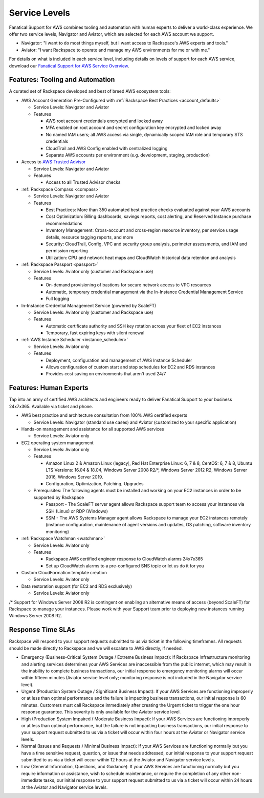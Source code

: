 .. _service_levels:

==============
Service Levels
==============

Fanatical Support for AWS combines tooling and automation with human
experts to deliver a world-class experience. We offer two service levels,
Navigator and Aviator, which are selected for each AWS account we support.

* Navigator: "I want to do most things myself, but I want access to
  Rackspace's AWS experts and tools."
* Aviator: "I want Rackspace to operate and manage my AWS environments for
  me or with me."

For details on what is included in each service level, including details on
levels of support for each AWS service, download our
`Fanatical Support for AWS Service Overview <https://9d31a28d75515373cbe0-39a001adc5755d26f84687a5d61bbba1.ssl.cf1.rackcdn.com/AWS%20files/service_overview.pdf>`_.

Features: Tooling and Automation
--------------------------------

A curated set of Rackspace developed and best of breed AWS ecosystem tools:

* AWS Account Generation Pre-Configured with
  :ref:`Rackspace Best Practices <account_defaults>`

  * Service Levels: Navigator and Aviator
  * Features

    * AWS root account credentials encrypted and locked away
    * MFA enabled on root account and secret configuration key encrypted and locked away
    * No named IAM users; all AWS access via single, dynamically scoped IAM role and temporary STS credentials
    * CloudTrail and AWS Config enabled with centralized logging
    * Separate AWS accounts per environment (e.g. development, staging, production)

* Access to
  `AWS Trusted Advisor <https://aws.amazon.com/premiumsupport/trustedadvisor/>`_

  * Service Levels: Navigator and Aviator
  * Features

    * Access to all Trusted Advisor checks

* :ref:`Rackspace Compass <compass>`

  * Service Levels: Navigator and Aviator
  * Features

    * Best Practices: More than 350 automated best practice checks evaluated
      against your AWS accounts
    * Cost Optimization: Billing dashboards, savings reports, cost alerting,
      and Reserved Instance purchase recommendations
    * Inventory Management: Cross-account and cross-region resource
      inventory, per service usage details, resource tagging reports, and more
    * Security: CloudTrail, Config, VPC and security group analysis,
      perimeter assessments, and IAM and permission reporting
    * Utilization: CPU and network heat maps and CloudWatch historical data
      retention and analysis

* :ref:`Rackspace Passport <passport>`

  * Service Levels: Aviator only (customer and Rackspace use)
  * Features

    * On-demand provisioning of bastions for secure network access to VPC
      resources
    * Automatic, temporary credential management via the In-Instance
      Credential Management Service
    * Full logging

* In-Instance Credential Management Service (powered by ScaleFT)

  * Service Levels: Aviator only (customer and Rackspace use)
  * Features

    * Automatic certificate authority and SSH key rotation across your fleet
      of EC2 instances
    * Temporary, fast expiring keys with silent renewal

* :ref:`AWS Instance Scheduler <instance_scheduler>`

  * Service Levels: Aviator only
  * Features

    * Deployment, configuration and management of AWS Instance Scheduler
    * Allows configuration of custom start and stop schedules for EC2 and
      RDS instances
    * Provides cost saving on environments that aren't used 24/7

Features: Human Experts
-----------------------

Tap into an army of certified AWS architects and engineers ready to deliver
Fanatical Support to your business 24x7x365. Available via ticket and phone.

* AWS best practice and architecture consultation from 100% AWS certified
  experts

  * Service Levels: Navigator (standard use cases) and Aviator (customized
    to your specific application)

* Hands-on management and assistance for all supported AWS services

  * Service Levels: Aviator only

* EC2 operating system management

  * Service Levels: Aviator only
  * Features

    * Amazon Linux 2 & Amazon Linux (legacy), Red Hat Enterprise Linux: 6,
      7 & 8, CentOS: 6, 7 & 8, Ubuntu LTS Versions: 16.04 & 18.04, Windows
      Server 2008 R2/*, Windows Server 2012 R2, Windows Server 2016, Windows
      Server 2019.
    * Configuration, Optimization, Patching, Upgrades

  * Prerequisites: The following agents must be installed and working on your EC2 instances in order to be supported by Rackspace

    * Passport - The ScaleFT server agent allows Rackspace support team to
      access your instances via SSH (Linux) or RDP (Windows)
    * SSM - The AWS Systems Manager agent allows Rackspace to manage your EC2
      instances remotely (instance configuration, maintenance of agent
      versions and updates, OS patching, software inventory monitoring)

* :ref:`Rackspace Watchman <watchman>`

  * Service Levels: Aviator only
  * Features

    * Rackspace AWS certified engineer response to CloudWatch alarms 24x7x365
    * Set up CloudWatch alarms to a pre-configured SNS topic or let us do
      it for you

* Custom CloudFormation template creation

  * Service Levels: Aviator only

* Data restoration support (for EC2 and RDS exclusively)

  * Service Levels: Aviator only

/* Support for Windows Server 2008 R2 is contingent on enabling an
alternative means of access (beyond ScaleFT) for Rackspace to manage your
instances. Please work with your Support team prior to deploying new
instances running Windows Server 2008 R2.

Response Time SLAs
------------------

Rackspace will respond to your support requests submitted to us via ticket
in the following timeframes. All requests should be made directly to
Rackspace and we will escalate to AWS directly, if needed.

* Emergency (Business-Critical System Outage / Extreme Business Impact):
  If Rackspace Infrastructure monitoring and alerting services determines
  your AWS Services are inaccessible from the public internet, which may
  result in the inability to complete business transactions, our initial
  response to emergency monitoring alarms will occur within fifteen minutes
  (Aviator service level only; monitoring response is not included in the
  Navigator service level).
* Urgent (Production System Outage / Significant Business Impact): If your
  AWS Services are functioning improperly or at less than optimal performance
  and the failure is impacting business transactions, our initial response
  is 60 minutes. Customers must call Rackspace immediately after creating
  the Urgent ticket to trigger the one hour response guarantee. This
  severity is only available for the Aviator service level.
* High (Production System Impaired / Moderate Business Impact): If your
  AWS Services are functioning improperly or at less than optimal
  performance, but the failure is not impacting business transactions, our
  initial response to your support request submitted to us via a ticket
  will occur within four hours at the Aviator or Navigator service levels.
* Normal (Issues and Requests / Minimal Business Impact): If your AWS
  Services are functioning normally but you have a time sensitive request,
  question, or issue that needs addressed, our initial response to your
  support request submitted to us via a ticket will occur within 12 hours
  at the Aviator and Navigator service levels.
* Low (General Information, Questions, and Guidance): If your AWS Services
  are functioning normally but you require information or assistance, wish
  to schedule maintenance, or require the completion of any other
  non-immediate tasks, our initial response to your support request submitted
  to us via a ticket will occur within 24 hours at the Aviator and Navigator
  service levels.
